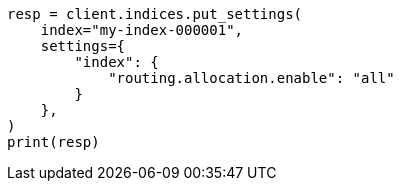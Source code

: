 // This file is autogenerated, DO NOT EDIT
// tab-widgets/troubleshooting/data/enable-index-allocation.asciidoc:130

[source, python]
----
resp = client.indices.put_settings(
    index="my-index-000001",
    settings={
        "index": {
            "routing.allocation.enable": "all"
        }
    },
)
print(resp)
----
